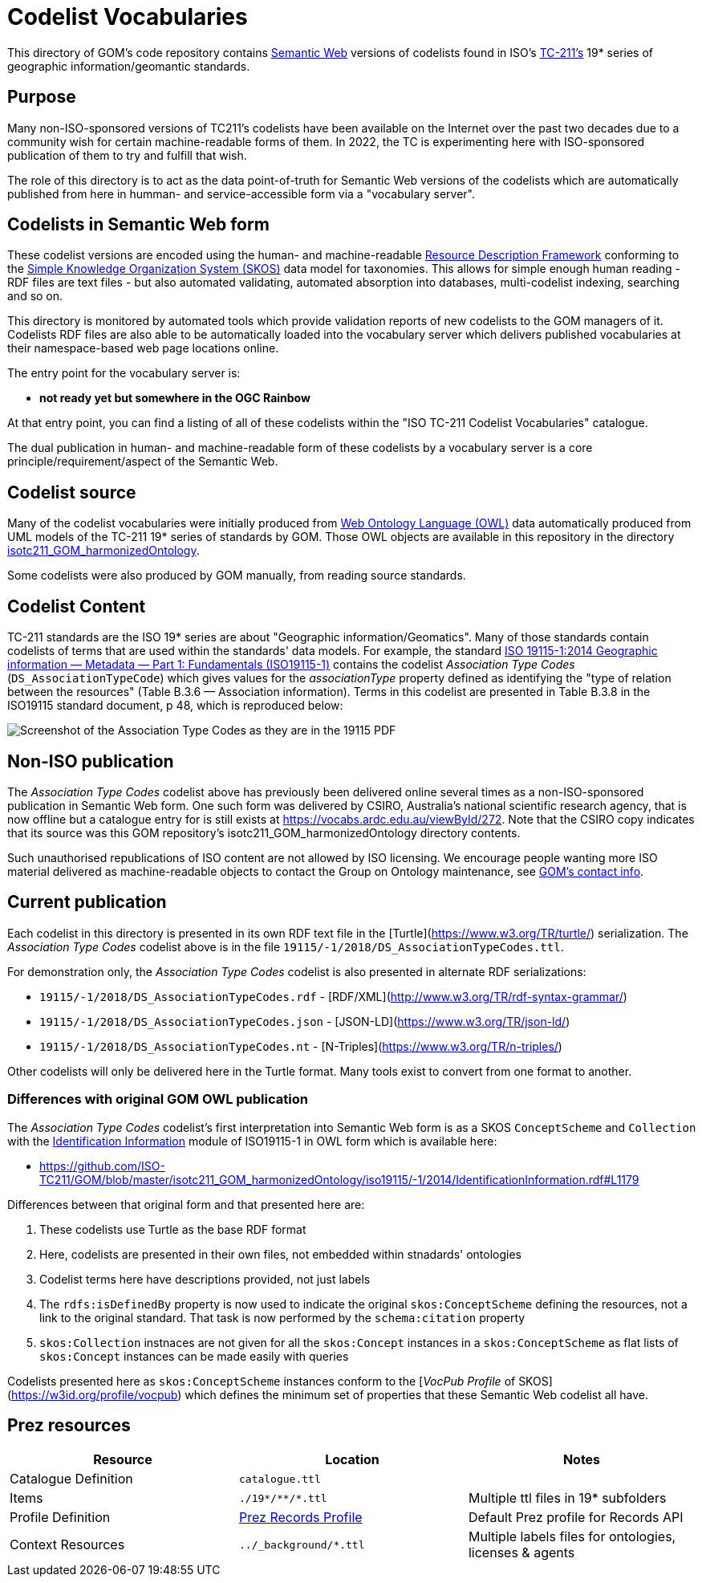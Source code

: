 = Codelist Vocabularies

This directory of GOM's code repository contains https://www.w3.org/standards/semanticweb/[Semantic Web] versions of codelists found in ISO's https://www.iso.org/committee/54904.html[TC-211's] 19* series of geographic information/geomantic standards.

== Purpose

Many non-ISO-sponsored versions of TC211's codelists have been available on the Internet over the past two decades due to a community wish for certain machine-readable forms of them. In 2022, the TC is experimenting here with ISO-sponsored publication of them to try and fulfill that wish.

The role of this directory is to act as the data point-of-truth for Semantic Web versions of the codelists which are automatically published from here in humman- and service-accessible form via a "vocabulary server".

== Codelists in Semantic Web form

These codelist versions are encoded using the human- and machine-readable https://www.w3.org/RDF/[Resource Description Framework] conforming to the https://www.w3.org/TR/skos-reference/[Simple Knowledge Organization System (SKOS)] data model for taxonomies. This allows for simple enough human reading - RDF files are text files - but also automated validating, automated absorption into databases, multi-codelist indexing, searching and so on.

This directory is monitored by automated tools which provide validation reports of new codelists to the GOM managers of it. Codelists RDF files are also able to be automatically loaded into the vocabulary server which delivers published vocabularies at their namespace-based web page locations online.

The entry point for the vocabulary server is:

* *not ready yet but somewhere in the OGC Rainbow*

At that entry point, you can find a listing of all of these codelists within the "ISO TC-211 Codelist Vocabularies" catalogue.

The dual publication in human- and machine-readable form of these codelists by a vocabulary server is a core principle/requirement/aspect of the Semantic Web.

== Codelist source

Many of the codelist vocabularies were initially produced from https://www.w3.org/OWL/[Web Ontology Language (OWL)] data automatically produced from UML models of the TC-211 19* series of standards by GOM. Those OWL objects are available in this repository in the directory https://github.com/ISO-TC211/GOM/tree/master/isotc211_GOM_harmonizedOntology/[isotc211_GOM_harmonizedOntology].

Some codelists were also produced by GOM manually, from reading source standards.

== Codelist Content

TC-211 standards are the ISO 19* series are about "Geographic information/Geomatics". Many of those standards contain codelists of terms that are used within the standards' data models. For example, the standard https://www.iso.org/standard/53798.html[ISO 19115-1:2014
Geographic information — Metadata — Part 1: Fundamentals (ISO19115-1)] contains the codelist _Association Type Codes_ (`DS_AssociationTypeCode`) which gives values for the _associationType_ property defined as identifying the "type of relation between the resources" (Table B.3.6 — Association information). Terms in this codelist are presented in Table B.3.8 in the ISO19115 standard document, p 48, which is reproduced below:

image::DS_AssociationTypeCodes.png[Screenshot of the Association Type Codes as they are in the 19115 PDF,align="center"]

== Non-ISO publication

The _Association Type Codes_ codelist above has previously been delivered online several times as a non-ISO-sponsored publication in Semantic Web form. One such form was delivered by CSIRO, Australia's national scientific research agency, that is now offline but a catalogue entry for is still exists at https://vocabs.ardc.edu.au/viewById/272. Note that the CSIRO copy indicates that its source was this GOM repository's isotc211_GOM_harmonizedOntology directory contents.

Such unauthorised republications of ISO content are not allowed by ISO licensing. We encourage people wanting more ISO material delivered as machine-readable objects to contact the Group on Ontology maintenance, see https://github.com/ISO-TC211/GOM#contact[GOM's contact info].

== Current publication

Each codelist in this directory is presented in its own RDF text file in the [Turtle](https://www.w3.org/TR/turtle/) serialization. The _Association Type Codes_ codelist above is in the file `19115/-1/2018/DS_AssociationTypeCodes.ttl`.

For demonstration only, the _Association Type Codes_ codelist is also presented in alternate RDF serializations:

* `19115/-1/2018/DS_AssociationTypeCodes.rdf` - [RDF/XML](http://www.w3.org/TR/rdf-syntax-grammar/)
* `19115/-1/2018/DS_AssociationTypeCodes.json` - [JSON-LD](https://www.w3.org/TR/json-ld/)
* `19115/-1/2018/DS_AssociationTypeCodes.nt` - [N-Triples](https://www.w3.org/TR/n-triples/)

Other codelists will only be delivered here in the Turtle format. Many tools exist to convert from one format to another.

=== Differences with original GOM OWL publication

The _Association Type Codes_ codelist's first interpretation into Semantic Web form is as a SKOS `ConceptScheme` and `Collection` with the https://github.com/ISO-TC211/GOM/blob/master/isotc211_GOM_harmonizedOntology/iso19115/-1/2014/IdentificationInformation.rdf[Identification Information] module of ISO19115-1 in OWL form which is available here:

* https://github.com/ISO-TC211/GOM/blob/master/isotc211_GOM_harmonizedOntology/iso19115/-1/2014/IdentificationInformation.rdf#L1179

Differences between that original form and that presented here are:

. These codelists use Turtle as the base RDF format
. Here, codelists are presented in their own files, not embedded within stnadards' ontologies
. Codelist terms here have descriptions provided, not just labels
. The `rdfs:isDefinedBy` property is now used to indicate the original `skos:ConceptScheme` defining the resources, not a link to the original standard. That task is now performed by the `schema:citation` property
. `skos:Collection` instnaces are not given for all the `skos:Concept` instances in a `skos:ConceptScheme` as flat lists of `skos:Concept` instances can be made easily with queries

Codelists presented here as `skos:ConceptScheme` instances conform to the [_VocPub Profile_ of SKOS](https://w3id.org/profile/vocpub) which defines the minimum set of properties that these Semantic Web codelist all have.

== Prez resources

|===
| Resource | Location | Notes

| Catalogue Definition | `catalogue.ttl` |
| Items | `./19*/\**/*.ttl` | Multiple ttl files in 19* subfolders
| Profile Definition | https://github.com/RDFLib/prez/blob/main/prez/reference_data/profiles/ogc_records_profile.ttl[Prez Records Profile] | Default Prez profile for Records API
| Context Resources | `../_background/*.ttl` | Multiple labels files for ontologies, licenses & agents
|===